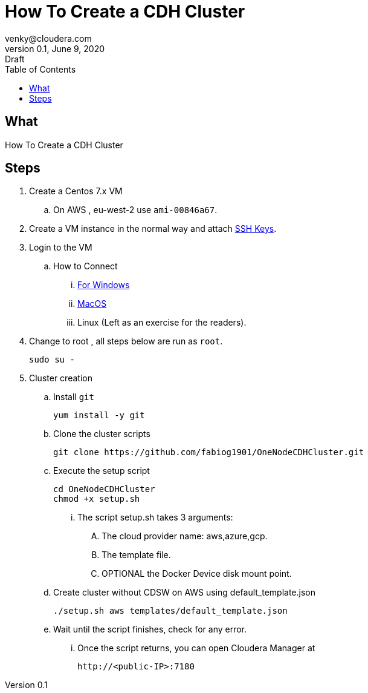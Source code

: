 = How To Create a CDH Cluster
venky@cloudera.com
v0.1, June 9, 2020: Draft
:doctype: book
:reproducible:
:source-highlighter: rouge
:listing-caption: Listing
:pdf-page-size: Letter
:page-layout: docs
:description: How To Create a CDH Cluster
:imagesdir: ./images
:uri-config: https://github.com/asciidoctor/asciidoctor/blob/master/compat/asciidoc.conf
:uri-fontawesome: https://fontawesome.com/v4.7.0/
ifdef::env-github[]
:tip-caption: :bulb:
:note-caption: :information_source:
:important-caption: :heavy_exclamation_mark:
:caution-caption: :fire:
:warning-caption: :warning:
endif::[]
:toc:
:toc-placement!:

[abstract]

toc::[]

== What
How To Create a CDH Cluster

== Steps
. Create a Centos 7.x VM
.. On AWS , eu-west-2 use `ami-00846a67`.

. Create a VM instance in the normal way and attach https://github.com/vsellappa/workshop/tree/master/keys[SSH Keys].

. Login to the VM
.. How to Connect 
... https://github.com/vsellappa/workshop/tree/master/connect[For Windows]
... https://www.servermania.com/kb/articles/ssh-mac/[MacOS]
... Linux (Left as an exercise for the readers).

. Change to root , all steps below are run as `root`.
+
[source, bash]
----
sudo su -
----

. Cluster creation
.. Install `git`
+ 
[source, bash]
----
yum install -y git
----
.. Clone the cluster scripts
+
[source, bash]
----
git clone https://github.com/fabiog1901/OneNodeCDHCluster.git
----
.. Execute the setup script
+
[source, bash]
----
cd OneNodeCDHCluster
chmod +x setup.sh
----
... The script setup.sh takes 3 arguments:
.... The cloud provider name: aws,azure,gcp.
.... The template file.
.... OPTIONAL the Docker Device disk mount point.

.. Create cluster without CDSW on AWS using default_template.json
+
[source, bash]
----
./setup.sh aws templates/default_template.json
----
.. Wait until the script finishes, check for any error.
... Once the script returns, you can open Cloudera Manager at 
+
[source, bash]
----
http://<public-IP>:7180
----

